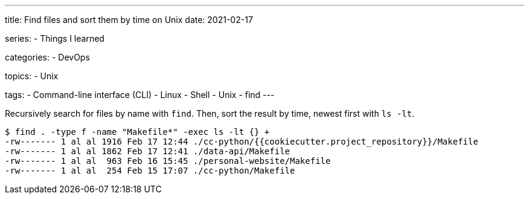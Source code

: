 ---
title: Find files and sort them by time on Unix
date: 2021-02-17

series:
- Things I learned

categories:
- DevOps

topics:
- Unix

tags:
- Command-line interface (CLI)
- Linux
- Shell
- Unix
- find
---

:source-language: shell


Recursively search for files by name with `find`.
Then, sort the result by time, newest first with `ls -lt`.

----
$ find . -type f -name "Makefile*" -exec ls -lt {} +
-rw------- 1 al al 1916 Feb 17 12:44 ./cc-python/{{cookiecutter.project_repository}}/Makefile
-rw------- 1 al al 1862 Feb 17 12:41 ./data-api/Makefile
-rw------- 1 al al  963 Feb 16 15:45 ./personal-website/Makefile
-rw------- 1 al al  254 Feb 15 17:07 ./cc-python/Makefile
----

